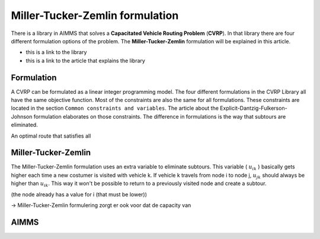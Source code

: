 Miller-Tucker-Zemlin formulation
================================

There is a library in AIMMS that solves a **Capacitated Vehicle Routing Problem** (**CVRP**). In that library there are four different formulation options of the problem. The **Miller-Tucker-Zemlin** formulation will be explained in this article.

- this is a link to the library
- this is a link to the article that explains the library 

Formulation
-----------

A CVRP can be formulated as a linear integer programming model. The four different formulations in the CVRP Library all have the same objective function. Most of the constraints are also the same for all formulations. These constraints are located in the section ``Common constraints and variables``. The article about the Explicit-Dantzig-Fulkerson-Johnson formulation elaborates on those constraints. The difference in formulations is the way that subtours are eliminated. 

An optimal route that satisfies all 



.. image:: images/subtour.png
   :scale: 35%
   :align: center


Miller-Tucker-Zemlin
--------------------

The Miller-Tucker-Zemlin formulation uses an extra variable to eliminate subtours. This variable ( :math:`u_{ik}` ) basically gets higher each time a new costumer is visited with vehicle k. If vehicle k travels from node i to node j, :math:`u_{jk}` should always be higher than :math:`u_{ik}`. This way it won't be possible to return to a previously visited node and create a subtour.


(the node already has a value for i (that must be lower))


-> Miller-Tucker-Zemlin formulering zorgt er ook voor dat de capacity van 



AIMMS
-----













